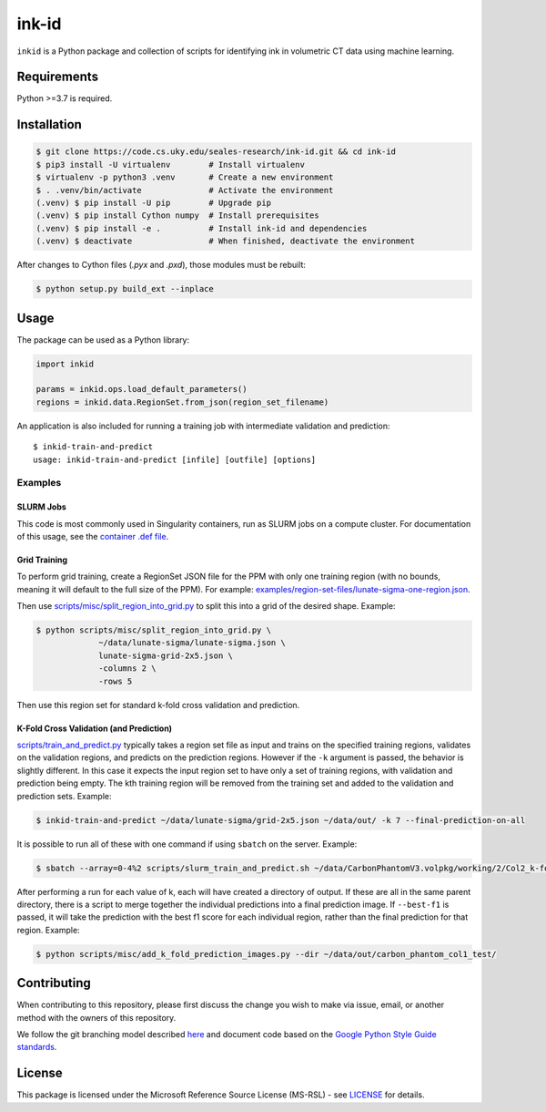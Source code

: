 ========
 ink-id
========

``inkid`` is a Python package and collection of scripts for identifying ink in volumetric CT data using machine learning.

Requirements
============

Python >=3.7 is required.

Installation
============

.. code-block:: bash

    $ git clone https://code.cs.uky.edu/seales-research/ink-id.git && cd ink-id
    $ pip3 install -U virtualenv        # Install virtualenv
    $ virtualenv -p python3 .venv       # Create a new environment
    $ . .venv/bin/activate              # Activate the environment
    (.venv) $ pip install -U pip        # Upgrade pip
    (.venv) $ pip install Cython numpy  # Install prerequisites
    (.venv) $ pip install -e .          # Install ink-id and dependencies
    (.venv) $ deactivate                # When finished, deactivate the environment

After changes to Cython files (`.pyx` and `.pxd`), those modules must be rebuilt:

.. code-block:: bash

    $ python setup.py build_ext --inplace

Usage
=====

The package can be used as a Python library:

.. code-block:: python

   import inkid

   params = inkid.ops.load_default_parameters()
   regions = inkid.data.RegionSet.from_json(region_set_filename)

An application is also included for running a training job with intermediate validation and prediction:

::

   $ inkid-train-and-predict
   usage: inkid-train-and-predict [infile] [outfile] [options]

Examples
--------

SLURM Jobs
^^^^^^^^^^

This code is most commonly used in Singularity containers, run as SLURM jobs on a compute cluster. For documentation of this usage, see the `container .def file <https://code.cs.uky.edu/seales-research/ink-id/-/blob/develop/scripts/singularity/inkid.def>`_.

Grid Training
^^^^^^^^^^^^^

To perform grid training, create a RegionSet JSON file for the PPM with only one training region (with no bounds, meaning it will default to the full size of the PPM). For example:
`examples/region-set-files/lunate-sigma-one-region.json <https://code.vis.uky.edu/seales-research/ink-id/blob/develop/examples/region_set_files/lunate-sigma-one-region.json>`_.

Then use `scripts/misc/split_region_into_grid.py <https://code.vis.uky.edu/seales-research/ink-id/blob/develop/scripts/misc/split_region_into_grid.py>`_ to split this into a grid of the desired shape. Example:

.. code-block:: bash

   $ python scripts/misc/split_region_into_grid.py \
		~/data/lunate-sigma/lunate-sigma.json \
		lunate-sigma-grid-2x5.json \
		-columns 2 \
		-rows 5

Then use this region set for standard k-fold cross validation and prediction.

K-Fold Cross Validation (and Prediction)
^^^^^^^^^^^^^^^^^^^^^^^^^^^^^^^^^^^^^^^^

`scripts/train_and_predict.py
<https://code.vis.uky.edu/seales-research/ink-id/blob/develop/scripts/train_and_predict.py>`_ typically takes a region set file as input and trains on the specified training regions, validates on the validation regions, and predicts on the prediction regions. However if the ``-k`` argument is passed, the behavior is slightly different. In this case it expects the input region set to have only a set of training regions, with validation and prediction being empty. The kth training region will be removed from the training set and added to the validation and prediction sets. Example:

.. code-block:: bash

   $ inkid-train-and-predict ~/data/lunate-sigma/grid-2x5.json ~/data/out/ -k 7 --final-prediction-on-all

It is possible to run all of these with one command if using ``sbatch`` on the server. Example:

.. code-block:: bash

   $ sbatch --array=0-4%2 scripts/slurm_train_and_predict.sh ~/data/CarbonPhantomV3.volpkg/working/2/Col2_k-fold-characters-region-set.json ~/data/out/col2_not_flattened --final-prediction-on-all

After performing a run for each value of k, each will have created a directory of output. If these are all in the same parent directory, there is a script to merge together the individual predictions into a final prediction image. If ``--best-f1`` is passed, it will take the prediction with the best f1 score for each individual region, rather than the final prediction for that region. Example:

.. code-block:: bash

   $ python scripts/misc/add_k_fold_prediction_images.py --dir ~/data/out/carbon_phantom_col1_test/

Contributing
============

When contributing to this repository, please first discuss the change you wish to make via issue, email, or another method with the owners of this repository.

We follow the git branching model described `here <http://nvie.com/posts/a-successful-git-branching-model/>`_
and document code based on the `Google Python Style Guide standards <https://google.github.io/styleguide/pyguide.html?showone=Comments#Comments>`_.

License
=======

This package is licensed under the Microsoft Reference Source License (MS-RSL) - see `LICENSE <https://code.cs.uky.edu/seales-research/ink-id/blob/develop/LICENSE>`_ for details.
